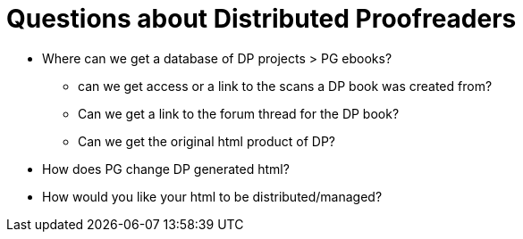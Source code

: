 = Questions about Distributed Proofreaders

* Where can we get a database of DP projects > PG ebooks?
** can we get access or a link to the scans a DP book was created from?
** Can we get a link to the forum thread for the DP book?
** Can we get the original html product of DP?
* How does PG change DP generated html?
* How would you like your html to be distributed/managed?

